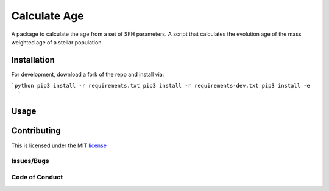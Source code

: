 Calculate Age
=============

A package to calculate the age from a set of SFH parameters.
A script that calculates the evolution age of the mass weighted age of a stellar population

Installation
------------

For development, download a fork of the repo and install via:

```python
pip3 install -r requirements.txt
pip3 install -r requirements-dev.txt 
pip3 install -e .
```

Usage
-----

Contributing
------------

This is licensed under the MIT license_


.. _license:

Issues/Bugs
^^^^^^^^^^^

Code of Conduct
^^^^^^^^^^^^^^^

